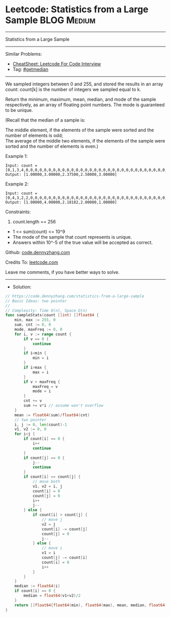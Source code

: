 * Leetcode: Statistics from a Large Sample                      :BLOG:Medium:
#+STARTUP: showeverything
#+OPTIONS: toc:nil \n:t ^:nil creator:nil d:nil
:PROPERTIES:
:type:     getmedian
:END:
---------------------------------------------------------------------
Statistics from a Large Sample
---------------------------------------------------------------------
#+BEGIN_HTML
<a href="https://github.com/dennyzhang/code.dennyzhang.com/tree/master/problems/statistics-from-a-large-sample"><img align="right" width="200" height="183" src="https://www.dennyzhang.com/wp-content/uploads/denny/watermark/github.png" /></a>
#+END_HTML
Similar Problems:
- [[https://cheatsheet.dennyzhang.com/cheatsheet-leetcode-A4][CheatSheet: Leetcode For Code Interview]]
- Tag: [[https://code.dennyzhang.com/tag/getmedian][#getmedian]]
---------------------------------------------------------------------
We sampled integers between 0 and 255, and stored the results in an array count:  count[k] is the number of integers we sampled equal to k.

Return the minimum, maximum, mean, median, and mode of the sample respectively, as an array of floating point numbers.  The mode is guaranteed to be unique.

(Recall that the median of a sample is:

The middle element, if the elements of the sample were sorted and the number of elements is odd;
The average of the middle two elements, if the elements of the sample were sorted and the number of elements is even.)

Example 1:
#+BEGIN_EXAMPLE
Input: count = [0,1,3,4,0,0,0,0,0,0,0,0,0,0,0,0,0,0,0,0,0,0,0,0,0,0,0,0,0,0,0,0,0,0,0,0,0,0,0,0,0,0,0,0,0,0,0,0,0,0,0,0,0,0,0,0,0,0,0,0,0,0,0,0,0,0,0,0,0,0,0,0,0,0,0,0,0,0,0,0,0,0,0,0,0,0,0,0,0,0,0,0,0,0,0,0,0,0,0,0,0,0,0,0,0,0,0,0,0,0,0,0,0,0,0,0,0,0,0,0,0,0,0,0,0,0,0,0,0,0,0,0,0,0,0,0,0,0,0,0,0,0,0,0,0,0,0,0,0,0,0,0,0,0,0,0,0,0,0,0,0,0,0,0,0,0,0,0,0,0,0,0,0,0,0,0,0,0,0,0,0,0,0,0,0,0,0,0,0,0,0,0,0,0,0,0,0,0,0,0,0,0,0,0,0,0,0,0,0,0,0,0,0,0,0,0,0,0,0,0,0,0,0,0,0,0,0,0,0,0,0,0,0,0,0,0,0,0,0,0,0,0,0,0,0,0,0,0,0,0,0,0,0,0,0,0]
Output: [1.00000,3.00000,2.37500,2.50000,3.00000]
#+END_EXAMPLE

Example 2:
#+BEGIN_EXAMPLE
Input: count = [0,4,3,2,2,0,0,0,0,0,0,0,0,0,0,0,0,0,0,0,0,0,0,0,0,0,0,0,0,0,0,0,0,0,0,0,0,0,0,0,0,0,0,0,0,0,0,0,0,0,0,0,0,0,0,0,0,0,0,0,0,0,0,0,0,0,0,0,0,0,0,0,0,0,0,0,0,0,0,0,0,0,0,0,0,0,0,0,0,0,0,0,0,0,0,0,0,0,0,0,0,0,0,0,0,0,0,0,0,0,0,0,0,0,0,0,0,0,0,0,0,0,0,0,0,0,0,0,0,0,0,0,0,0,0,0,0,0,0,0,0,0,0,0,0,0,0,0,0,0,0,0,0,0,0,0,0,0,0,0,0,0,0,0,0,0,0,0,0,0,0,0,0,0,0,0,0,0,0,0,0,0,0,0,0,0,0,0,0,0,0,0,0,0,0,0,0,0,0,0,0,0,0,0,0,0,0,0,0,0,0,0,0,0,0,0,0,0,0,0,0,0,0,0,0,0,0,0,0,0,0,0,0,0,0,0,0,0,0,0,0,0,0,0,0,0,0,0,0,0,0,0,0,0,0,0]
Output: [1.00000,4.00000,2.18182,2.00000,1.00000]
#+END_EXAMPLE
 
Constraints:

1. count.length == 256
- 1 <= sum(count) <= 10^9
- The mode of the sample that count represents is unique.
- Answers within 10^-5 of the true value will be accepted as correct.


Github: [[https://github.com/dennyzhang/code.dennyzhang.com/tree/master/problems/statistics-from-a-large-sample][code.dennyzhang.com]]

Credits To: [[https://leetcode.com/problems/statistics-from-a-large-sample/description/][leetcode.com]]

Leave me comments, if you have better ways to solve.
---------------------------------------------------------------------
- Solution:

#+BEGIN_SRC go
// https://code.dennyzhang.com/statistics-from-a-large-sample
// Basic Ideas: two pointer
//
// Complexity: Time O(n), Space O(n)
func sampleStats(count []int) []float64 {
    min, max := 255, 0
    sum, cnt := 0, 0
    mode, maxFreq := 0, 0
    for i, v := range count {
        if v == 0 {
            continue
        }
        if i<min {
            min = i
        }
        if i>max {
            max = i
        }
        if v > maxFreq {
            maxFreq = v
            mode = i
        }
        cnt += v
        sum += v*i // assume won't overflow
    }
    mean := float64(sum)/float64(cnt)
    // two pointer
    i, j := 0, len(count)-1
    v1, v2 := 0, 0
    for i<j {
        if count[i] == 0 {
            i++
            continue
        }
        if count[j] == 0 {
            j--
            continue
        }
        if count[i] == count[j] {
            // move both
            v1, v2 = i, j
            count[i] = 0
            count[j] = 0
            i++
            j--
        } else {
            if count[i] > count[j] {
                // move j
                v2 = j
                count[i] -= count[j]
                count[j] = 0
                j--
            } else {
                // move i
                v1 = i
                count[j] -= count[i]
                count[i] = 0
                i++
            }
        }
    }
    median := float64(i)
    if count[i] == 0 {
        median = float64(v1+v2)/2
    }
    return []float64{float64(min), float64(max), mean, median, float64(mode)}
}
#+END_SRC

#+BEGIN_HTML
<div style="overflow: hidden;">
<div style="float: left; padding: 5px"> <a href="https://www.linkedin.com/in/dennyzhang001"><img src="https://www.dennyzhang.com/wp-content/uploads/sns/linkedin.png" alt="linkedin" /></a></div>
<div style="float: left; padding: 5px"><a href="https://github.com/dennyzhang"><img src="https://www.dennyzhang.com/wp-content/uploads/sns/github.png" alt="github" /></a></div>
<div style="float: left; padding: 5px"><a href="https://www.dennyzhang.com/slack" target="_blank" rel="nofollow"><img src="https://www.dennyzhang.com/wp-content/uploads/sns/slack.png" alt="slack"/></a></div>
</div>
#+END_HTML
